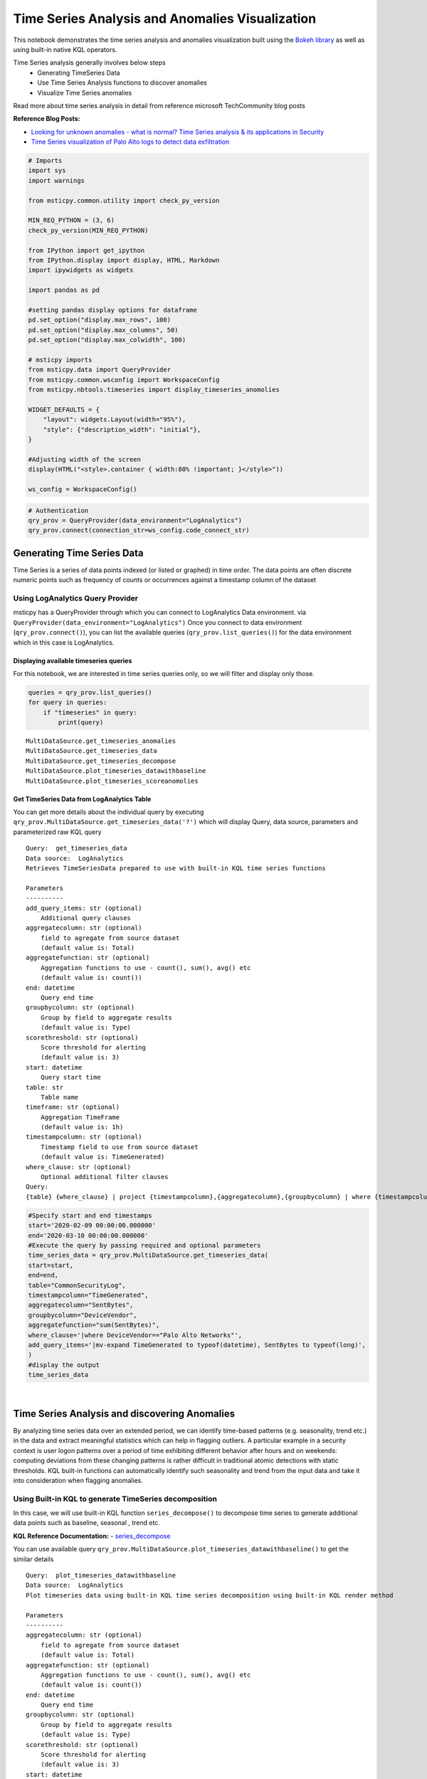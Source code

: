 Time Series Analysis and Anomalies Visualization
================================================

This notebook demonstrates the time series analysis and anomalies
visualization built using the `Bokeh
library <https://bokeh.pydata.org>`__ as well as using built-in native
KQL operators.

Time Series analysis generally involves below steps
 - Generating TimeSeries Data
 - Use Time Series Analysis functions to discover anomalies
 - Visualize Time Series anomalies

Read more about time series analysis in detail from reference microsoft
TechCommunity blog posts

**Reference Blog Posts:**

- `Looking for unknown anomalies - what is normal? Time Series analysis & its applications in Security <https://techcommunity.microsoft.com/t5/azure-sentinel/looking-for-unknown-anomalies-what-is-normal-time-series/ba-p/555052>`__

- `Time Series visualization of Palo Alto logs to detect data exfiltration <https://techcommunity.microsoft.com/t5/azure-sentinel/time-series-visualization-of-palo-alto-logs-to-detect-data/ba-p/666344>`__

.. code:: ipython3

    # Imports
    import sys
    import warnings

    from msticpy.common.utility import check_py_version

    MIN_REQ_PYTHON = (3, 6)
    check_py_version(MIN_REQ_PYTHON)

    from IPython import get_ipython
    from IPython.display import display, HTML, Markdown
    import ipywidgets as widgets

    import pandas as pd

    #setting pandas display options for dataframe
    pd.set_option("display.max_rows", 100)
    pd.set_option("display.max_columns", 50)
    pd.set_option("display.max_colwidth", 100)

    # msticpy imports
    from msticpy.data import QueryProvider
    from msticpy.common.wsconfig import WorkspaceConfig
    from msticpy.nbtools.timeseries import display_timeseries_anomolies

    WIDGET_DEFAULTS = {
        "layout": widgets.Layout(width="95%"),
        "style": {"description_width": "initial"},
    }

    #Adjusting width of the screen
    display(HTML("<style>.container { width:80% !important; }</style>"))

    ws_config = WorkspaceConfig()


.. code:: ipython3

    # Authentication
    qry_prov = QueryProvider(data_environment="LogAnalytics")
    qry_prov.connect(connection_str=ws_config.code_connect_str)

Generating Time Series Data
---------------------------

Time Series is a series of data points indexed (or listed or graphed) in
time order. The data points are often discrete numeric points such as
frequency of counts or occurrences against a timestamp column of the
dataset

Using LogAnalytics Query Provider
^^^^^^^^^^^^^^^^^^^^^^^^^^^^^^^^^

msticpy has a QueryProvider through which you can connect to LogAnalytics
Data environment. via ``QueryProvider(data_environment="LogAnalytics")``
Once you connect to data environment (``qry_prov.connect()``), you can
list the available queries (``qry_prov.list_queries()``) for the data
environment which in this case is LogAnalytics.

Displaying available timeseries queries
~~~~~~~~~~~~~~~~~~~~~~~~~~~~~~~~~~~~~~~

For this notebook, we are interested in time series queries only, so we
will filter and display only those.

.. code:: ipython3

    queries = qry_prov.list_queries()
    for query in queries:
        if "timeseries" in query:
            print(query)


.. parsed-literal::

    MultiDataSource.get_timeseries_anomalies
    MultiDataSource.get_timeseries_data
    MultiDataSource.get_timeseries_decompose
    MultiDataSource.plot_timeseries_datawithbaseline
    MultiDataSource.plot_timeseries_scoreanomolies


Get TimeSeries Data from LogAnalytics Table
~~~~~~~~~~~~~~~~~~~~~~~~~~~~~~~~~~~~~~~~~~~

You can get more details about the individual query by executing
``qry_prov.MultiDataSource.get_timeseries_data('?')`` which will display
Query, data source, parameters and parameterized raw KQL query

::

    Query:  get_timeseries_data
    Data source:  LogAnalytics
    Retrieves TimeSeriesData prepared to use with built-in KQL time series functions

    Parameters
    ----------
    add_query_items: str (optional)
        Additional query clauses
    aggregatecolumn: str (optional)
        field to agregate from source dataset
        (default value is: Total)
    aggregatefunction: str (optional)
        Aggregation functions to use - count(), sum(), avg() etc
        (default value is: count())
    end: datetime
        Query end time
    groupbycolumn: str (optional)
        Group by field to aggregate results
        (default value is: Type)
    scorethreshold: str (optional)
        Score threshold for alerting
        (default value is: 3)
    start: datetime
        Query start time
    table: str
        Table name
    timeframe: str (optional)
        Aggregation TimeFrame
        (default value is: 1h)
    timestampcolumn: str (optional)
        Timestamp field to use from source dataset
        (default value is: TimeGenerated)
    where_clause: str (optional)
        Optional additional filter clauses
    Query:
    {table} {where_clause} | project {timestampcolumn},{aggregatecolumn},{groupbycolumn} | where {timestampcolumn} >= datetime({start}) | where {timestampcolumn} <= datetime({end}) | make-series {aggregatecolumn}={aggregatefunction} on {timestampcolumn} from datetime({start}) to datetime({end}) step {timeframe} by {groupbycolumn} {add_query_items}

.. code:: ipython3

    #Specify start and end timestamps
    start='2020-02-09 00:00:00.000000'
    end='2020-03-10 00:00:00.000000'
    #Execute the query by passing required and optional parameters
    time_series_data = qry_prov.MultiDataSource.get_timeseries_data(
    start=start,
    end=end,
    table="CommonSecurityLog",
    timestampcolumn="TimeGenerated",
    aggregatecolumn="SentBytes",
    groupbycolumn="DeviceVendor",
    aggregatefunction="sum(SentBytes)",
    where_clause='|where DeviceVendor=="Palo Alto Networks"',
    add_query_items='|mv-expand TimeGenerated to typeof(datetime), SentBytes to typeof(long)',
    )
    #display the output
    time_series_data


.. raw:: html

    <div>
    <style scoped>
        .dataframe tbody tr th:only-of-type {
            vertical-align: middle;
        }

        .dataframe tbody tr th {
            vertical-align: top;
        }

        .dataframe thead th {
            text-align: right;
        }
    </style>
    <table border="1" class="dataframe">
      <thead>
        <tr style="text-align: right;">
          <th></th>
          <th>DeviceVendor</th>
          <th>SentBytes</th>
          <th>TimeGenerated</th>
        </tr>
      </thead>
      <tbody>
        <tr>
          <th>0</th>
          <td>Palo Alto Networks</td>
          <td>[2169225531, 2157438780, 2190010184, 2312862664, 2173326723, 2205690775, 2134192633, 2289092642,...</td>
          <td>[2020-02-09T00:00:00.0000000Z, 2020-02-09T01:00:00.0000000Z, 2020-02-09T02:00:00.0000000Z, 2020-...</td>
        </tr>
      </tbody>
    </table>
    </div>

|

Time Series Analysis and discovering Anomalies
----------------------------------------------

By analyzing time series data over an extended period, we can identify
time-based patterns (e.g. seasonality, trend etc.) in the data and
extract meaningful statistics which can help in flagging outliers. A
particular example in a security context is user logon patterns over a
period of time exhibiting different behavior after hours and on
weekends: computing deviations from these changing patterns is rather
difficult in traditional atomic detections with static thresholds. KQL
built-in functions can automatically identify such seasonality and trend
from the input data and take it into consideration when flagging
anomalies.

Using Built-in KQL to generate TimeSeries decomposition
^^^^^^^^^^^^^^^^^^^^^^^^^^^^^^^^^^^^^^^^^^^^^^^^^^^^^^^

In this case, we will use built-in KQL function ``series_decompose()``
to decompose time series to generate additional data points such as
baseline, seasonal , trend etc.

**KQL Reference Documentation:** -
`series_decompose <https://docs.microsoft.com/azure/kusto/query/series-decomposefunction>`__

You can use available query
``qry_prov.MultiDataSource.plot_timeseries_datawithbaseline()`` to get
the similar details

::

   Query:  plot_timeseries_datawithbaseline
   Data source:  LogAnalytics
   Plot timeseries data using built-in KQL time series decomposition using built-in KQL render method

   Parameters
   ----------
   aggregatecolumn: str (optional)
       field to agregate from source dataset
       (default value is: Total)
   aggregatefunction: str (optional)
       Aggregation functions to use - count(), sum(), avg() etc
       (default value is: count())
   end: datetime
       Query end time
   groupbycolumn: str (optional)
       Group by field to aggregate results
       (default value is: Type)
   scorethreshold: str (optional)
       Score threshold for alerting
       (default value is: 3)
   start: datetime
       Query start time
   table: str
       Table name
   timeframe: str (optional)
       Aggregation TimeFrame
       (default value is: 1h)
   timestampcolumn: str (optional)
       Timestamp field to use from source dataset
       (default value is: TimeGenerated)
   where_clause: str (optional)
       Optional additional filter clauses
   Query:
    {table} {where_clause} | project {timestampcolumn},{aggregatecolumn},{groupbycolumn}
    | where {timestampcolumn} >= datetime({start}) | where {timestampcolumn} <= datetime({end})
    | make-series {aggregatecolumn}={aggregatefunction} on {timestampcolumn}
      from datetime({start}) to datetime({end}) step {timeframe} by {groupbycolumn}
    | extend (baseline,seasonal,trend,residual) = series_decompose({aggregatecolumn})
    | mv-expand {aggregatecolumn} to typeof(double), {timestampcolumn} to typeof(datetime),
      baseline to typeof(long), seasonal to typeof(long), trend to typeof(long), residual to typeof(long)
    | project {timestampcolumn}, {aggregatecolumn}, baseline
    | render timechart with (title="Time Series Decomposition - Baseline vs Observed TimeChart")

.. code:: ipython3

    time_series_baseline = qry_prov.MultiDataSource.plot_timeseries_datawithbaseline(
        start=start,
        end=end,
        table='CommonSecurityLog',
        timestampcolumn='TimeGenerated',
        aggregatecolumn='SentBytes',
        groupbycolumn='DeviceVendor',
        aggregatefunction='sum(SentBytes)',
        scorethreshold='1.5',
        where_clause='|where DeviceVendor=="Palo Alto Networks"'
    )
    time_series_baseline.head()




.. raw:: html

    <div>
    <style scoped>
        .dataframe tbody tr th:only-of-type {
            vertical-align: middle;
        }

        .dataframe tbody tr th {
            vertical-align: top;
        }

        .dataframe thead th {
            text-align: right;
        }
    </style>
    <table border="1" class="dataframe">
      <thead>
        <tr style="text-align: right;">
          <th></th>
          <th>TimeGenerated</th>
          <th>SentBytes</th>
          <th>baseline</th>
        </tr>
      </thead>
      <tbody>
        <tr>
          <th>0</th>
          <td>2020-02-09 00:00:00</td>
          <td>2.169226e+09</td>
          <td>2205982717</td>
        </tr>
        <tr>
          <th>1</th>
          <td>2020-02-09 01:00:00</td>
          <td>2.157439e+09</td>
          <td>2205982717</td>
        </tr>
        <tr>
          <th>2</th>
          <td>2020-02-09 02:00:00</td>
          <td>2.190010e+09</td>
          <td>2205982717</td>
        </tr>
        <tr>
          <th>3</th>
          <td>2020-02-09 03:00:00</td>
          <td>2.312863e+09</td>
          <td>2205982717</td>
        </tr>
        <tr>
          <th>4</th>
          <td>2020-02-09 04:00:00</td>
          <td>2.173327e+09</td>
          <td>2205982717</td>
        </tr>
      </tbody>
    </table>
    </div>

|

Using MSTICPY - Seasonal-Trend decomposition using LOESS (STL)
^^^^^^^^^^^^^^^^^^^^^^^^^^^^^^^^^^^^^^^^^^^^^^^^^^^^^^^^^^^^^^

In this case, we will use msticpy function `timeseries_anomalies_stl`
which leverages `STL` method from `statsmodels` API to decompose a time
series into three components: trend, seasonal and residual. STL uses
LOESS (locally estimated scatterplot smoothing) to extract smooths
estimates of the three components. The key inputs into STL are:

- season - The length of the seasonal smoother. Must be odd.
- trend - The length of the trend smoother, usually around 150%
  of season. Must be odd and larger than season.
- low_pass - The length of the low-pass estimation window, usually the
  smallest odd number larger than the periodicity of the data.

More info at the
`statsmodel STL documentation
<https://www.statsmodels.org/dev/generated/statsmodels.tsa.seasonal.STL.html#statsmodels.tsa.seasonal.STL>`__

Documentation of timeseries_anomalies_stl function
~~~~~~~~~~~~~~~~~~~~~~~~~~~~~~~~~~~~~~~~~~~~~~~~~~

::

  timeseries_anomalies_stl(data: pandas.core.frame.DataFrame, **kwargs) -> pandas.core.frame.DataFrame
      Discover anomalies in Timeseries data using
      STL (Seasonal-Trend Decomposition using LOESS) method using statsmodels package.

      Parameters
      ----------
      data: pd.DataFrame
          DataFrame as a time series data set retrived from data connector or external data source.
          Dataframe must have 2 columns with time column set as index and other numeric value.

      Other Parameters
      ----------------
      seasonal: int, optional
          Seasonality period of the input data required for STL.
          Must be an odd integer, and should normally be >= 7 (default).
      period: int, optional
          Periodicity of the the input data. by default 24 (Hourly).
      score_threshold: float, optional
          standard deviation threshold value calculated using Z-score used to flag anomalies,
          by default 3

      Returns
      -------
      pd.DataFrame
          Returns a dataframe with additional columns by decomposing time series data
          into residual, trend, seasonal, weights, baseline, score and anomalies.
          The anomalies column will have 0, 1, -1 values based on score_threshold set.

.. code:: ipython3

    # Read Time series data with date as index and other column
    stldemo = pd.read_csv(
        "data/TimeSeriesDemo.csv", index_col=["TimeGenerated"], usecols=["TimeGenerated","TotalBytesSent"])
    stldemo.head()

.. raw:: html

    <div>
    <style scoped>
        .dataframe tbody tr th:only-of-type {
            vertical-align: middle;
        }

        .dataframe tbody tr th {
            vertical-align: top;
        }

        .dataframe thead th {
            text-align: right;
        }
    </style>
    <table border="1" class="dataframe">
      <thead>
        <tr style="text-align: right;">
          <th></th>
          <th>TotalBytesSent</th>
        </tr>
        <tr>
          <th>TimeGenerated</th>
          <th></th>
        </tr>
      </thead>
      <tbody>
        <tr>
          <th>2019-05-01T06:00:00Z</th>
          <td>873713587</td>
        </tr>
        <tr>
          <th>2019-05-01T07:00:00Z</th>
          <td>882187669</td>
        </tr>
        <tr>
          <th>2019-05-01T08:00:00Z</th>
          <td>852506841</td>
        </tr>
        <tr>
          <th>2019-05-01T09:00:00Z</th>
          <td>898793650</td>
        </tr>
        <tr>
          <th>2019-05-01T10:00:00Z</th>
          <td>891598085</td>
        </tr>
      </tbody>
    </table>
    </div>

|

Discover anomalies using timeseries_anomalies_stl function
~~~~~~~~~~~~~~~~~~~~~~~~~~~~~~~~~~~~~~~~~~~~~~~~~~~~~~~~~~

We will run msticpy function `timeseries_anomalies_stl` on the input data to discover anomalies.

.. code:: ipython3

    output = timeseries_anomalies_stl(stldemo)
    output.head()

.. raw:: html

    <div>
    <style scoped>
        .dataframe tbody tr th:only-of-type {
            vertical-align: middle;
        }

        .dataframe tbody tr th {
            vertical-align: top;
        }

        .dataframe thead th {
            text-align: right;
        }
    </style>
    <table border="1" class="dataframe">
      <thead>
        <tr style="text-align: right;">
          <th></th>
          <th>TimeGenerated</th>
          <th>TotalBytesSent</th>
          <th>residual</th>
          <th>trend</th>
          <th>seasonal</th>
          <th>weights</th>
          <th>baseline</th>
          <th>score</th>
          <th>anomalies</th>
        </tr>
      </thead>
      <tbody>
        <tr>
          <th>0</th>
          <td>2019-05-01T06:00:00Z</td>
          <td>873713587</td>
          <td>-7258970</td>
          <td>786685528</td>
          <td>94287029</td>
          <td>1</td>
          <td>880972557</td>
          <td>-0.097114</td>
          <td>0</td>
        </tr>
        <tr>
          <th>1</th>
          <td>2019-05-01T07:00:00Z</td>
          <td>882187669</td>
          <td>2291183</td>
          <td>789268398</td>
          <td>90628087</td>
          <td>1</td>
          <td>879896485</td>
          <td>0.029661</td>
          <td>0</td>
        </tr>
        <tr>
          <th>2</th>
          <td>2019-05-01T08:00:00Z</td>
          <td>852506841</td>
          <td>-2875384</td>
          <td>791851068</td>
          <td>63531157</td>
          <td>1</td>
          <td>855382225</td>
          <td>-0.038923</td>
          <td>0</td>
        </tr>
        <tr>
          <th>3</th>
          <td>2019-05-01T09:00:00Z</td>
          <td>898793650</td>
          <td>17934415</td>
          <td>794432848</td>
          <td>86426386</td>
          <td>1</td>
          <td>880859234</td>
          <td>0.237320</td>
          <td>0</td>
        </tr>
        <tr>
          <th>4</th>
          <td>2019-05-01T10:00:00Z</td>
          <td>891598085</td>
          <td>8677706</td>
          <td>797012590</td>
          <td>85907788</td>
          <td>1</td>
          <td>882920378</td>
          <td>0.114440</td>
          <td>0</td>
        </tr>
      </tbody>
    </table>
    </div>

|

Displaying Anomalies using STL
~~~~~~~~~~~~~~~~~~~~~~~~~~~~~~

We will filter only the anomalies (with value 1 from anomalies column) of
the output dataframe retrieved after running the msticpy function
`timeseries_anomalies_stl`

.. code:: ipython3

    output[output['anomalies']==1]

.. raw:: html

    <div>
    <style scoped>
        .dataframe tbody tr th:only-of-type {
            vertical-align: middle;
        }

        .dataframe tbody tr th {
            vertical-align: top;
        }

        .dataframe thead th {
            text-align: right;
        }
    </style>
    <table border="1" class="dataframe">
      <thead>
        <tr style="text-align: right;">
          <th></th>
          <th>TimeGenerated</th>
          <th>TotalBytesSent</th>
          <th>residual</th>
          <th>trend</th>
          <th>seasonal</th>
          <th>weights</th>
          <th>baseline</th>
          <th>score</th>
          <th>anomalies</th>
        </tr>
      </thead>
      <tbody>
        <tr>
          <th>299</th>
          <td>2019-05-13T17:00:00Z</td>
          <td>916767394</td>
          <td>288355070</td>
          <td>523626111</td>
          <td>104786212</td>
          <td>1</td>
          <td>628412323</td>
          <td>3.827062</td>
          <td>1</td>
        </tr>
        <tr>
          <th>399</th>
          <td>2019-05-17T21:00:00Z</td>
          <td>1555286702</td>
          <td>296390627</td>
          <td>1132354860</td>
          <td>126541214</td>
          <td>1</td>
          <td>1258896074</td>
          <td>3.933731</td>
          <td>1</td>
        </tr>
        <tr>
          <th>599</th>
          <td>2019-05-26T05:00:00Z</td>
          <td>1768911488</td>
          <td>347810809</td>
          <td>1300005332</td>
          <td>121095345</td>
          <td>1</td>
          <td>1421100678</td>
          <td>4.616317</td>
          <td>1</td>
        </tr>
      </tbody>
    </table>
    </div>

|

Read From External Sources
^^^^^^^^^^^^^^^^^^^^^^^^^^

If you have time series data in other locations, you can read it via
pandas or respective data store API where data is stored. The pandas I/O
API is a set of top level reader functions accessed like
pandas.read_csv() that generally return a pandas object.

Read More at Pandas Documentation: - `I/O Tools (Text
,CSV,HDF5..) <https://pandas.pydata.org/pandas-docs/stable/user_guide/io.html>`__

Example of using Pandas ``read_csv`` to read local csv file containing
TimeSeries demo dataset. Additional columns in the csv such as
``baseline``, ``score`` and ``anoamlies`` are generated using built-in
KQL Time series functions such as ``series_decompose_anomalies()``.

.. code:: ipython3

    timeseriesdemo = pd.read_csv('TimeSeriesDemo.csv',
                              parse_dates=["TimeGenerated"],
                              infer_datetime_format=True)
    timeseriesdemo.head()




.. raw:: html

    <div>
    <style scoped>
        .dataframe tbody tr th:only-of-type {
            vertical-align: middle;
        }

        .dataframe tbody tr th {
            vertical-align: top;
        }

        .dataframe thead th {
            text-align: right;
        }
    </style>
    <table border="1" class="dataframe">
      <thead>
        <tr style="text-align: right;">
          <th></th>
          <th>TimeGenerated</th>
          <th>TotalBytesSent</th>
          <th>baseline</th>
          <th>score</th>
          <th>anomalies</th>
        </tr>
      </thead>
      <tbody>
        <tr>
          <th>0</th>
          <td>2019-05-01 06:00:00</td>
          <td>873713587</td>
          <td>782728212</td>
          <td>0.224776</td>
          <td>0</td>
        </tr>
        <tr>
          <th>1</th>
          <td>2019-05-01 07:00:00</td>
          <td>882187669</td>
          <td>838492449</td>
          <td>0.000000</td>
          <td>0</td>
        </tr>
        <tr>
          <th>2</th>
          <td>2019-05-01 08:00:00</td>
          <td>852506841</td>
          <td>816772273</td>
          <td>0.000000</td>
          <td>0</td>
        </tr>
        <tr>
          <th>3</th>
          <td>2019-05-01 09:00:00</td>
          <td>898793650</td>
          <td>878871426</td>
          <td>0.000000</td>
          <td>0</td>
        </tr>
        <tr>
          <th>4</th>
          <td>2019-05-01 10:00:00</td>
          <td>891598085</td>
          <td>862639955</td>
          <td>0.000000</td>
          <td>0</td>
        </tr>
      </tbody>
    </table>
    </div>

|

Displaying Time Series anomaly alerts
^^^^^^^^^^^^^^^^^^^^^^^^^^^^^^^^^^^^^

You can also use ``series_decompose_anomalies()`` which will run Anomaly
Detection based on series decomposition. This takes an expression
containing a series (dynamic numerical array) as input and extract
anomalous points with scores.

**KQL Reference Documentation:** -
`series_decompose_anomalies <https://docs.microsoft.com/azure/kusto/query/series-decompose-anomaliesfunction>`__

You can use available query
``qry_prov.MultiDataSource.get_timeseries_alerts()`` to get the similar
details

::

   Query:  get_timeseries_alerts
   Data source:  LogAnalytics
   Time Series anomaly alerts generated using built-in KQL time series functions

   Parameters
   ----------
   aggregatecolumn: str (optional)
       field to agregate from source dataset
       (default value is: Total)
   aggregatefunction: str (optional)
       Aggregation functions to use - count(), sum(), avg() etc
       (default value is: count())
   end: datetime
       Query end time
   groupbycolumn: str (optional)
       Group by field to aggregate results
       (default value is: Type)
   scorethreshold: str (optional)
       Score threshold for alerting
       (default value is: 3)
   start: datetime
       Query start time
   table: str
       Table name
   timeframe: str (optional)
       Aggregation TimeFrame
       (default value is: 1h)
   timestampcolumn: str (optional)
       Timestamp field to use from source dataset
       (default value is: TimeGenerated)
   where_clause: str (optional)
       Optional additional filter clauses
   Query:
    {table} {where_clause} | project {timestampcolumn},{aggregatecolumn},{groupbycolumn}
    | where {timestampcolumn} >= datetime({start})
    | where {timestampcolumn} <= datetime({end})
    | make-series {aggregatecolumn}={aggregatefunction} on {timestampcolumn} from datetime({start}) to datetime({end})
      step {timeframe} by {groupbycolumn}
    | extend (anomalies, score, baseline) = series_decompose_anomalies({aggregatecolumn}, {scorethreshold},-1,"linefit")
    | mv-expand {aggregatecolumn} to typeof(double), {timestampcolumn} to typeof(datetime),
      anomalies to typeof(double), score to typeof(double), baseline to typeof(long)
    | where anomalies > 0
    | extend score = round(score,2)

.. code:: ipython3

    time_series_alerts= qry_prov.MultiDataSource.get_timeseries_alerts(start=start, end =end, table='CommonSecurityLog',timestampcolumn = 'TimeGenerated', aggregatecolumn='SentBytes',groupbycolumn='DeviceVendor',aggregatefunction='sum(SentBytes)', scorethreshold='1.5', where_clause='|where DeviceVendor=="Palo Alto Networks"')
    time_series_alerts






.. raw:: html

    <div>
    <style scoped>
        .dataframe tbody tr th:only-of-type {
            vertical-align: middle;
        }

        .dataframe tbody tr th {
            vertical-align: top;
        }

        .dataframe thead th {
            text-align: right;
        }
    </style>
    <table border="1" class="dataframe">
      <thead>
        <tr style="text-align: right;">
          <th></th>
          <th>DeviceVendor</th>
          <th>SentBytes</th>
          <th>TimeGenerated</th>
          <th>anomalies</th>
          <th>score</th>
          <th>baseline</th>
        </tr>
      </thead>
      <tbody>
        <tr>
          <th>0</th>
          <td>Palo Alto Networks</td>
          <td>2.318680e+09</td>
          <td>2020-03-09 23:00:00</td>
          <td>1.0</td>
          <td>1.52</td>
          <td>2204764145</td>
        </tr>
      </tbody>
    </table>
    </div>

|

Displaying Anomalies Separately
~~~~~~~~~~~~~~~~~~~~~~~~~~~~~~~

We will filter only the anomalies shown in the above plot and display
below along with associated aggregated hourly time window. You can later
query for the time windows scope for additional alerts triggered or any
other suspicious activity from other data sources.

.. code:: ipython3

    timeseriesdemo[timeseriesdemo['anomalies'] == 1]




.. raw:: html

    <div>
    <style scoped>
        .dataframe tbody tr th:only-of-type {
            vertical-align: middle;
        }

        .dataframe tbody tr th {
            vertical-align: top;
        }

        .dataframe thead th {
            text-align: right;
        }
    </style>
    <table border="1" class="dataframe">
      <thead>
        <tr style="text-align: right;">
          <th></th>
          <th>TimeGenerated</th>
          <th>TotalBytesSent</th>
          <th>baseline</th>
          <th>score</th>
          <th>anomalies</th>
        </tr>
      </thead>
      <tbody>
        <tr>
          <th>299</th>
          <td>2019-05-13 17:00:00</td>
          <td>916767394</td>
          <td>662107538</td>
          <td>3.247957</td>
          <td>1</td>
        </tr>
        <tr>
          <th>399</th>
          <td>2019-05-17 21:00:00</td>
          <td>1555286702</td>
          <td>1212399509</td>
          <td>4.877577</td>
          <td>1</td>
        </tr>
        <tr>
          <th>599</th>
          <td>2019-05-26 05:00:00</td>
          <td>1768911488</td>
          <td>1391114419</td>
          <td>5.522387</td>
          <td>1</td>
        </tr>
      </tbody>
    </table>
    </div>

|

Time Series Anomalies Visualization
-----------------------------------

Time series anomalies once discovered, you can visualize with line chart
type to display outliers. Below we will see 2 types to visualize using msticpy function
``display_timeseries_anomalies()`` via Bokeh library as well as using
built-in KQL ``render``.

Using Bokeh Visualization Library
^^^^^^^^^^^^^^^^^^^^^^^^^^^^^^^^^

Documentation for display_timeseries_anomalies
~~~~~~~~~~~~~~~~~~~~~~~~~~~~~~~~~~~~~~~~~~~~~~

::

   display_timeseries_anomolies(
       data: pandas.core.frame.DataFrame,
       y: str = 'Total',
       time_column: str = 'TimeGenerated',
       anomalies_column: str = 'anomalies',
       source_columns: list = None,
       period: int = 30,
       **kwargs,
   ) -> <function figure at 0x7f0de9ae2598>
   Docstring:
    Display time series anomalies visualization.

    Parameters
    ----------
    data : pd.DataFrame
        DataFrame as a time series data set retrieved from KQL time series functions
        dataframe will have columns as TimeGenerated, y, baseline, score, anomalies
    y : str, optional
        Name of column holding numeric values to plot against time series to determine anomalies
        (the default is 'Total')
    time_column : str, optional
        Name of the timestamp column
        (the default is 'TimeGenerated')
    anomalies_column : str, optional
        Name of the column holding binary status(1/0) for anomaly/benign
        (the default is 'anomalies')
    source_columns : list, optional
        List of default source columns to use in tooltips
        (the default is None)
    period : int, optional
        Period of the dataset for hourly-no of days, for daily-no of weeks.
        This is used to correctly calculate the plot height.
        (the default is 30)

    Other Parameters
    ----------------
    ref_time : datetime, optional
        Input reference line to display (the default is None)
    title : str, optional
        Title to display (the default is None)
    legend: str, optional
        Where to position the legend
        None, left, right or inline (default is None)
    yaxis : bool, optional
        Whether to show the yaxis and labels
    range_tool : bool, optional
        Show the the range slider tool (default is True)
    height : int, optional
        The height of the plot figure
        (the default is auto-calculated height)
    width : int, optional
        The width of the plot figure (the default is 900)
    xgrid : bool, optional
        Whether to show the xaxis grid (default is True)
    ygrid : bool, optional
        Whether to show the yaxis grid (default is False)
    color : list, optional
        List of colors to use in 3 plots as specified in order
        3 plots- line(observed), circle(baseline), circle_x/user specified(anomalies).
        (the default is ["navy", "green", "firebrick"])

    Returns
    -------
    figure
        The bokeh plot figure.

.. code:: ipython3

    display_timeseries_anomolies(data=timeseriesdemo, y= 'TotalBytesSent')



.. raw:: html


        <div class="bk-root">
            <a href="https://bokeh.org" target="_blank" class="bk-logo bk-logo-small bk-logo-notebook"></a>
            <span id="1001">Loading BokehJS ...</span>
        </div>



.. image:: _static/TimeSeriesAnomalieswithRangeTool.png

|



Exporting Plots as PNGs
^^^^^^^^^^^^^^^^^^^^^^^

To use bokeh.io image export functions you need selenium, phantomjs and
pillow installed:

``conda install -c bokeh selenium phantomjs pillow``

or

``pip install selenium pillow`` ``npm install -g phantomjs-prebuilt``

For phantomjs see https://phantomjs.org/download.html.

Once the prerequisites are installed you can create a plot and save the
return value to a variable. Then export the plot using ``export_png``
function.

.. code:: ipython3

    from bokeh.io import export_png
    from IPython.display import Image

    # Create a plot
    timeseries_anomaly_plot = display_timeseries_anomolies(data=timeseriesdemo, y= 'TotalBytesSent')

    # Export
    file_name = "plot.png"
    export_png(timeseries_anomaly_plot, filename=file_name)

    # Read it and show it
    display(Markdown(f"## Here is our saved plot: {file_name}"))
    Image(filename=file_name)



.. raw:: html


        <div class="bk-root">
            <a href="https://bokeh.org" target="_blank" class="bk-logo bk-logo-small bk-logo-notebook"></a>
            <span id="1407">Loading BokehJS ...</span>
        </div>



Here is our saved plot: plot.png
~~~~~~~~~~~~~~~~~~~~~~~~~~~~~~~~


.. image:: _static/TimeSeriesAnomaliesExport.png

|

Using Built-in KQL render operator
^^^^^^^^^^^^^^^^^^^^^^^^^^^^^^^^^^

Render operator instructs the user agent to render the results of the
query in a particular way. In this case, we are using timechart which
will display linegraph.

**KQL Reference Documentation:** -
`render <https://docs.microsoft.com/azure/kusto/query/renderoperator?pivots=azuremonitor>`__

.. code:: ipython3

    timechartquery = """
    let TimeSeriesData = PaloAltoTimeSeriesDemo_CL
    | extend TimeGenerated = todatetime(EventTime_s), TotalBytesSent = todouble(TotalBytesSent_s)
    | summarize TimeGenerated=make_list(TimeGenerated, 10000),TotalBytesSent=make_list(TotalBytesSent, 10000) by deviceVendor_s
    | project TimeGenerated, TotalBytesSent;
    TimeSeriesData
    | extend (baseline,seasonal,trend,residual) = series_decompose(TotalBytesSent)
    | mv-expand TotalBytesSent to typeof(double), TimeGenerated to typeof(datetime),
      baseline to typeof(long), seasonal to typeof(long), trend to typeof(long), residual to typeof(long)
    | project TimeGenerated, TotalBytesSent, baseline
    | render timechart with (title="Palo Alto Outbound Data Transfer Time Series decomposition")
    """
    %kql -query timechartquery


.. image:: _static/TimeSeriesKQLPlotly.PNG